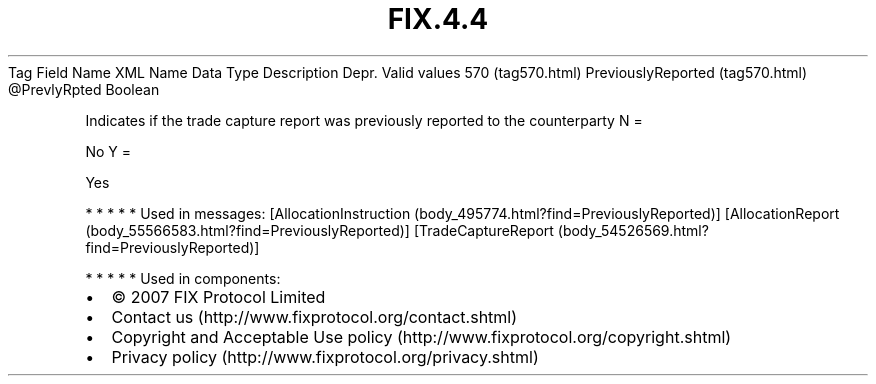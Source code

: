 .TH FIX.4.4 "" "" "Tag #570"
Tag
Field Name
XML Name
Data Type
Description
Depr.
Valid values
570 (tag570.html)
PreviouslyReported (tag570.html)
\@PrevlyRpted
Boolean
.PP
Indicates if the trade capture report was previously reported to
the counterparty
N
=
.PP
No
Y
=
.PP
Yes
.PP
   *   *   *   *   *
Used in messages:
[AllocationInstruction (body_495774.html?find=PreviouslyReported)]
[AllocationReport (body_55566583.html?find=PreviouslyReported)]
[TradeCaptureReport (body_54526569.html?find=PreviouslyReported)]
.PP
   *   *   *   *   *
Used in components:

.PD 0
.P
.PD

.PP
.PP
.IP \[bu] 2
© 2007 FIX Protocol Limited
.IP \[bu] 2
Contact us (http://www.fixprotocol.org/contact.shtml)
.IP \[bu] 2
Copyright and Acceptable Use policy (http://www.fixprotocol.org/copyright.shtml)
.IP \[bu] 2
Privacy policy (http://www.fixprotocol.org/privacy.shtml)
